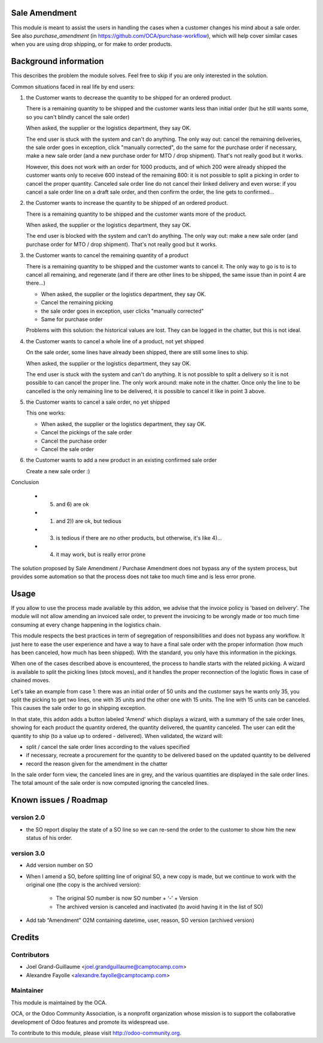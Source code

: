 Sale Amendment
==============

This module is meant to assist the users in handling the cases when a customer
changes his mind about a sale order. See also `purchase_amendment` (in
https://github.com/OCA/purchase-workflow), which will help cover similar cases
when you are using drop shipping, or for make to order products.


Background information
======================

This describes the problem the module solves. Feel free to skip
if you are only interested in the solution.

Common situations faced in real life by end users:

1) the Customer wants to decrease the quantity to be shipped for an ordered
   product.

   There is a remaining quantity to be shipped and the customer wants less than
   initial order (but he still wants some, so you can't blindly cancel the sale
   order)

   When asked, the supplier or the logistics department, they say OK.

   The end user is stuck with the system and can't do anything. The only way
   out: cancel the remaining deliveries, the sale order goes in exception,
   click "manually corrected", do the same for the purchase order if necessary,
   make a new sale order (and a new purchase order for MTO / drop
   shipment). That's not really good but it works.

   However, this does not work with an order for 1000 products, and of which
   200 were already shipped the customer wants only to receive 600 instead of
   the remaining 800: it is not possible to split a picking in order to cancel
   the proper quantity. Canceled sale order line do not cancel their linked
   delivery and even worse: if you cancel a sale order line on a draft sale
   order, and then confirm the order, the line gets to confirmed...

2) the Customer wants to increase the quantity to be shipped of an ordered
   product.

   There is a remaining quantity to be shipped and the customer wants more of the
   product.

   When asked, the supplier or the logistics department, they say OK.

   The end user is blocked with the system and can't do anything. The only way out:
   make a new sale order (and purchase order for MTO / drop shipment). That's
   not really good but it works.

3) the Customer wants to cancel the remaining quantity of a product

   There is a remaining quantity to be shipped and the customer wants to cancel
   it. The only way to go is to is to cancel all remaining, and regenerate (and
   if there are other lines to be shipped, the same issue than in point 4 are
   there...)

   * When asked, the supplier or the logistics department, they say OK.
   * Cancel the remaining picking
   * the sale order goes in exception, user clicks "manually corrected"
   * Same for purchase order

   Problems with this solution: the historical values are lost. They can be
   logged in the chatter, but this is not ideal.

4) the Customer wants to cancel a whole line of a product, not yet shipped

   On the sale order, some lines have already been shipped, there are still
   some lines to ship.

   When asked, the supplier or the logistics department, they say OK.

   The end user is stuck with the system and can't do anything. It is not
   possible to split a delivery so it is not possible to  can cancel the proper
   line. The only work around: make note in the chatter. Once only the line to
   be cancelled is the only remaining line to be delivered, it is possible to
   cancel it like in point 3 above.

5) the Customer wants to cancel a sale order, no yet shipped

   This one works:

   * When asked, the supplier or the logistics department, they say OK.
   * Cancel the pickings of the sale order
   * Cancel the purchase order
   * Cancel the sale order

6) the Customer wants to add a new product in an existing confirmed sale order

   Create a new sale order :)


Conclusion

 * 5) and 6) are ok
 * 1) and 2)) are ok, but tedious
 * 3) is tedious if there are no other products, but otherwise, it's like 4)...
 * 4) it may work, but is really error prone

The solution proposed by Sale Amendment / Purchase Amendment does not bypass
any of the system process, but provides some automation so that the process
does not take too much time and is less error prone.


Usage
=====

If you allow to use the process made available by this addon, we advise that
the invoice policy is 'based on delivery'. The module will not allow amending
an invoiced sale order, to prevent the invoicing to be wrongly made or too much
time consuming at every change happening in the logistics chain.

This module respects the best practices in term of segregation of
responsibilities and does not bypass any workflow. It just here to ease the
user experience and have a way to have a final sale order with the proper
information (how much has been canceled, how much has been shipped). With the
standard, you only have this information in the pickings.

When one of the cases described above is encountered, the process to handle 
starts with the related picking. A wizard is available to split the picking
lines (stock moves), and it handles the proper reconnection of the logistic
flows in case of chained moves. 

Let's take an example from case 1: there was an initial order of 50 units and
the customer says he wants only 35, you split the picking to get two lines, one
with 35 units and the other one with 15 units. The line with 15 units can be
canceled. This causes the sale order to go in shipping exception. 

In that state, this addon adds a button labeled 'Amend' which displays a
wizard, with a summary of the sale order  lines, showing for each product the
quantity ordered, the quantity delivered, the quantity canceled. The user can
edit the quantity to ship (to a value up to ordered - delivered). When
validated, the wizard will:

* split / cancel the sale order lines according to the values specified
* if necessary, recreate a procurement for the quantity to be delivered based
  on the updated quantity to be delivered
* record the reason given for the amendment in the chatter

In the sale order form view, the canceled lines are in grey, and the various
quantities are displayed in the sale order lines. The total amount of the sale 
order is now computed ignoring the canceled lines.

Known issues / Roadmap
======================

version 2.0
-----------

* the SO report display the state of a SO line so we can re-send the order to
  the customer to show him the new status of his order.



version 3.0
-----------

* Add version number on SO
* When I amend a SO, before splitting line of original SO, a new copy is made,
  but we continue to work with the original one (the copy is the archived
  version):

   - The original SO number is now SO number + ‘-’ + Version
   - The archived version is canceled and inactivated (to avoid having it in the list of SO)

* Add tab “Amendment” O2M containing datetime, user, reason, SO version
  (archived version)


Credits
=======

Contributors
------------

* Joel Grand-Guillaume <joel.grandguillaume@camptocamp.com>
* Alexandre Fayolle <alexandre.fayolle@camptocamp.com>

Maintainer
----------

.. image:: http://odoo-community.org/logo.png
   :alt: Odoo Community Association
   :target: http://odoo-community.org

This module is maintained by the OCA.

OCA, or the Odoo Community Association, is a nonprofit organization whose
mission is to support the collaborative development of Odoo features and
promote its widespread use.

To contribute to this module, please visit http://odoo-community.org.
